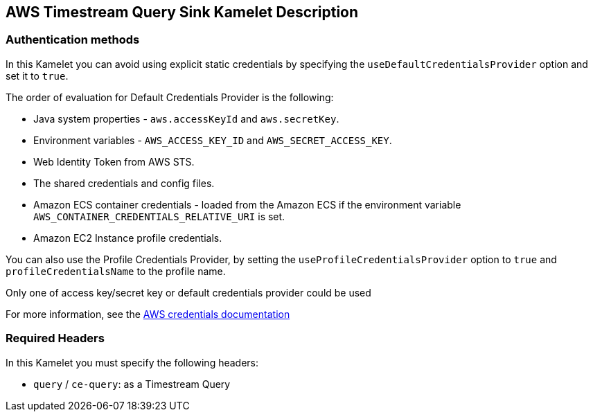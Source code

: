 == AWS Timestream Query Sink Kamelet Description

=== Authentication methods

In this Kamelet you can avoid using explicit static credentials by specifying the `useDefaultCredentialsProvider` option and set it to `true`.

The order of evaluation for Default Credentials Provider is the following:

 - Java system properties - `aws.accessKeyId` and `aws.secretKey`.
 - Environment variables - `AWS_ACCESS_KEY_ID` and `AWS_SECRET_ACCESS_KEY`.
 - Web Identity Token from AWS STS.
 - The shared credentials and config files.
 - Amazon ECS container credentials - loaded from the Amazon ECS if the environment variable `AWS_CONTAINER_CREDENTIALS_RELATIVE_URI` is set.
 - Amazon EC2 Instance profile credentials. 
 
You can also use the Profile Credentials Provider, by setting the `useProfileCredentialsProvider` option to `true` and `profileCredentialsName` to the profile name.

Only one of access key/secret key or default credentials provider could be used

For more information, see the https://docs.aws.amazon.com/sdk-for-java/latest/developer-guide/credentials.html[AWS credentials documentation]

=== Required Headers

In this Kamelet you must specify the following headers:

- `query` / `ce-query`: as a Timestream Query
